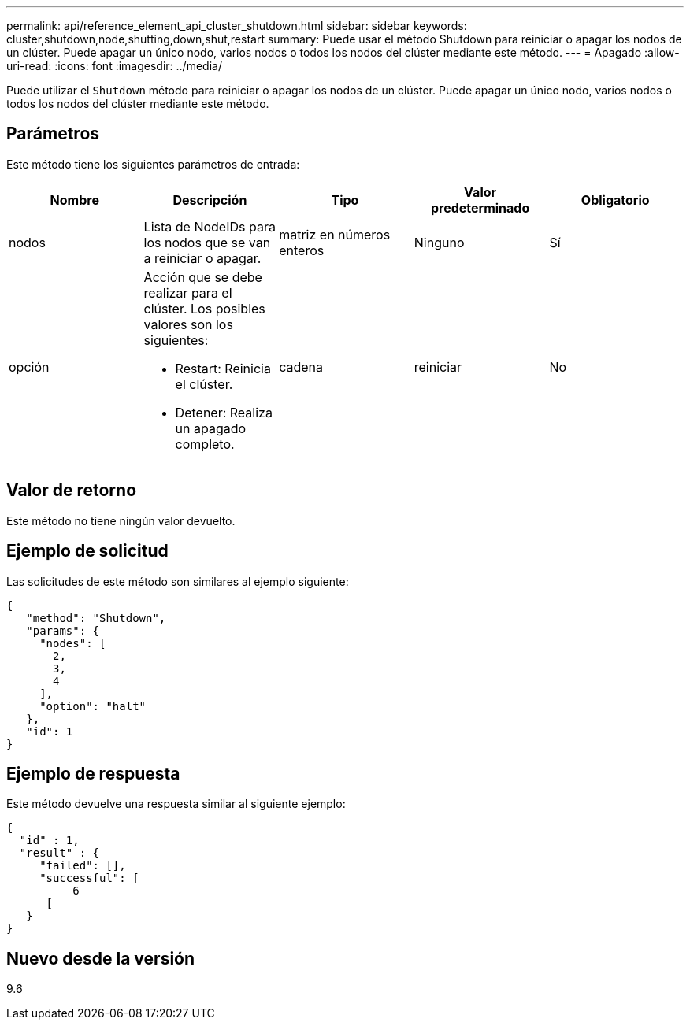 ---
permalink: api/reference_element_api_cluster_shutdown.html 
sidebar: sidebar 
keywords: cluster,shutdown,node,shutting,down,shut,restart 
summary: Puede usar el método Shutdown para reiniciar o apagar los nodos de un clúster. Puede apagar un único nodo, varios nodos o todos los nodos del clúster mediante este método. 
---
= Apagado
:allow-uri-read: 
:icons: font
:imagesdir: ../media/


[role="lead"]
Puede utilizar el `Shutdown` método para reiniciar o apagar los nodos de un clúster. Puede apagar un único nodo, varios nodos o todos los nodos del clúster mediante este método.



== Parámetros

Este método tiene los siguientes parámetros de entrada:

|===
| Nombre | Descripción | Tipo | Valor predeterminado | Obligatorio 


 a| 
nodos
 a| 
Lista de NodeIDs para los nodos que se van a reiniciar o apagar.
 a| 
matriz en números enteros
 a| 
Ninguno
 a| 
Sí



 a| 
opción
 a| 
Acción que se debe realizar para el clúster. Los posibles valores son los siguientes:

* Restart: Reinicia el clúster.
* Detener: Realiza un apagado completo.

 a| 
cadena
 a| 
reiniciar
 a| 
No

|===


== Valor de retorno

Este método no tiene ningún valor devuelto.



== Ejemplo de solicitud

Las solicitudes de este método son similares al ejemplo siguiente:

[listing]
----
{
   "method": "Shutdown",
   "params": {
     "nodes": [
       2,
       3,
       4
     ],
     "option": "halt"
   },
   "id": 1
}
----


== Ejemplo de respuesta

Este método devuelve una respuesta similar al siguiente ejemplo:

[listing]
----
{
  "id" : 1,
  "result" : {
     "failed": [],
     "successful": [
          6
      [
   }
}
----


== Nuevo desde la versión

9.6
